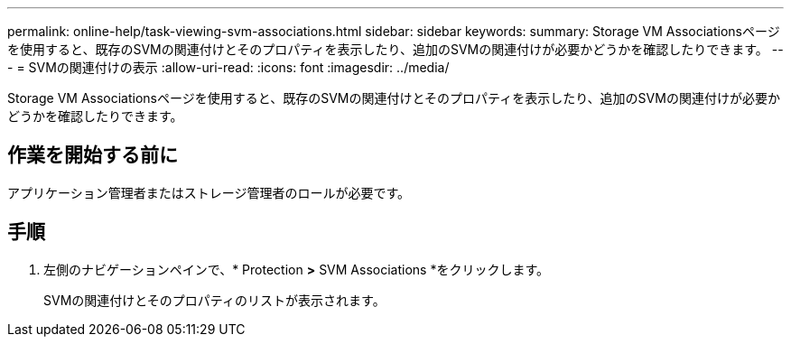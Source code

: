 ---
permalink: online-help/task-viewing-svm-associations.html 
sidebar: sidebar 
keywords:  
summary: Storage VM Associationsページを使用すると、既存のSVMの関連付けとそのプロパティを表示したり、追加のSVMの関連付けが必要かどうかを確認したりできます。 
---
= SVMの関連付けの表示
:allow-uri-read: 
:icons: font
:imagesdir: ../media/


[role="lead"]
Storage VM Associationsページを使用すると、既存のSVMの関連付けとそのプロパティを表示したり、追加のSVMの関連付けが必要かどうかを確認したりできます。



== 作業を開始する前に

アプリケーション管理者またはストレージ管理者のロールが必要です。



== 手順

. 左側のナビゲーションペインで、* Protection *>* SVM Associations *をクリックします。
+
SVMの関連付けとそのプロパティのリストが表示されます。


